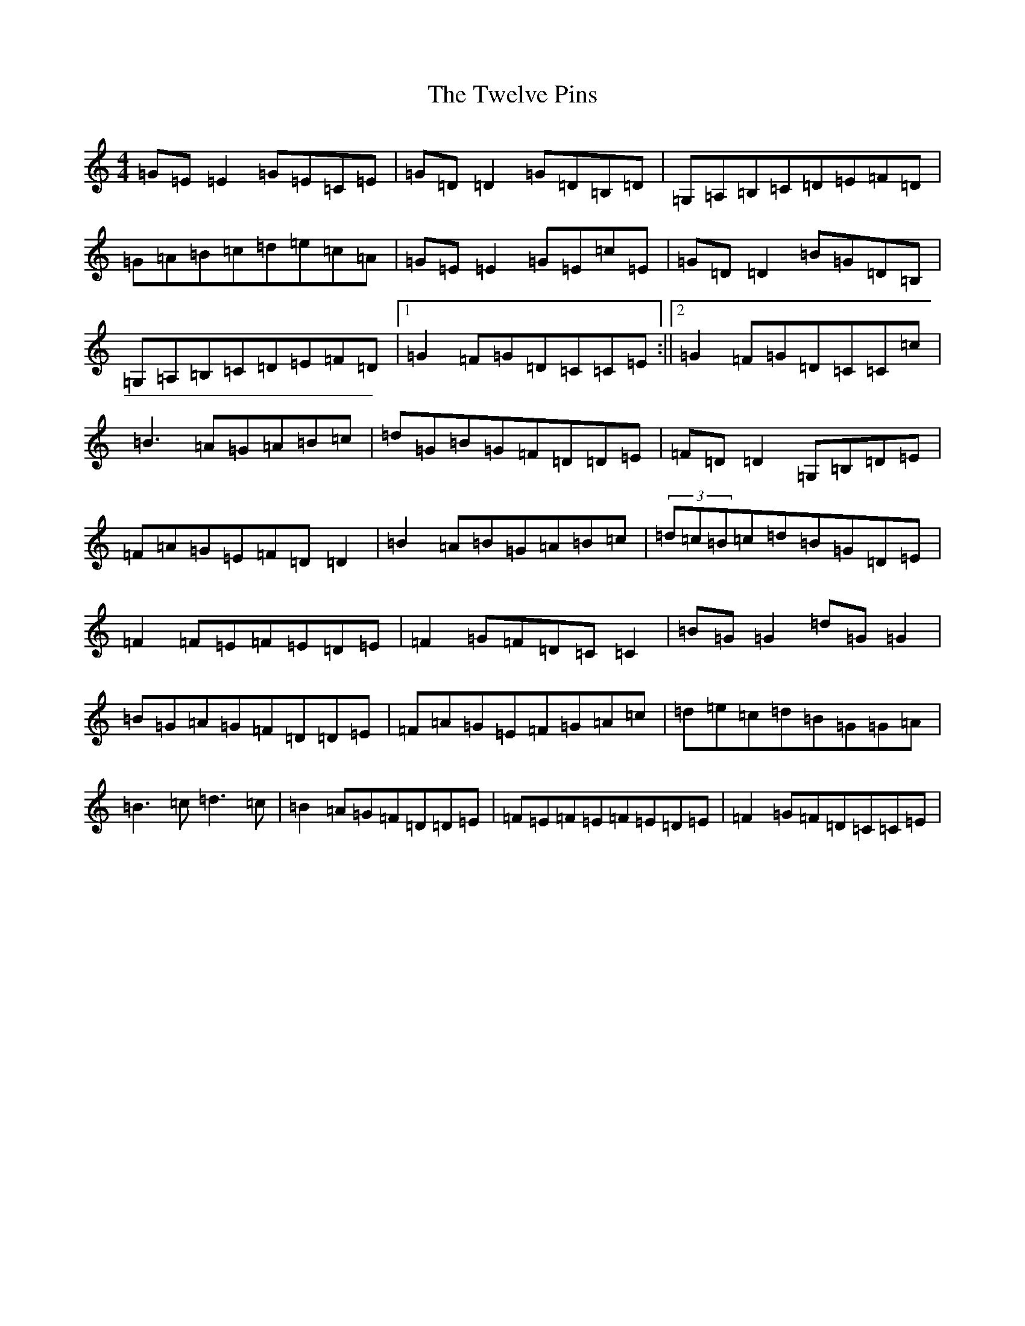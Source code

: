 X: 21739
T: Twelve Pins, The
S: https://thesession.org/tunes/1333#setting1333
R: reel
M:4/4
L:1/8
K: C Major
=G=E=E2=G=E=C=E|=G=D=D2=G=D=B,=D|=G,=A,=B,=C=D=E=F=D|=G=A=B=c=d=e=c=A|=G=E=E2=G=E=c=E|=G=D=D2=B=G=D=B,|=G,=A,=B,=C=D=E=F=D|1=G2=F=G=D=C=C=E:||2=G2=F=G=D=C=C=c|=B3=A=G=A=B=c|=d=G=B=G=F=D=D=E|=F=D=D2=G,=B,=D=E|=F=A=G=E=F=D=D2|=B2=A=B=G=A=B=c|(3=d=c=B=c=d=B=G=D=E|=F2=F=E=F=E=D=E|=F2=G=F=D=C=C2|=B=G=G2=d=G=G2|=B=G=A=G=F=D=D=E|=F=A=G=E=F=G=A=c|=d=e=c=d=B=G=G=A|=B3=c=d3=c|=B2=A=G=F=D=D=E|=F=E=F=E=F=E=D=E|=F2=G=F=D=C=C=E|
